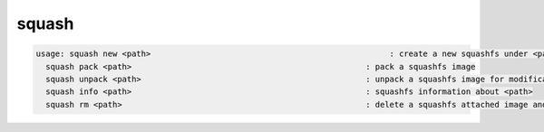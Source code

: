 squash
------

.. code-block:: text

  usage: squash new <path>                                                  : create a new squashfs under <path>
    squash pack <path>                                                 : pack a squashfs image
    squash unpack <path>                                               : unpack a squashfs image for modification
    squash info <path>                                                 : squashfs information about <path>
    squash rm <path>                                                   : delete a squashfs attached image and its smart link
